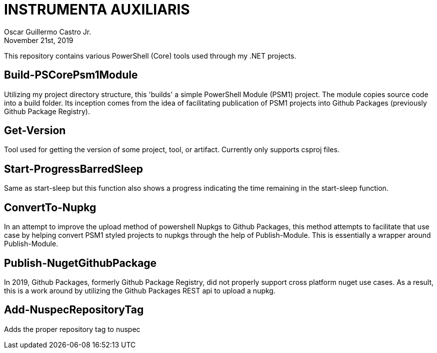 = INSTRUMENTA AUXILIARIS
:author: Oscar Guillermo Castro Jr.
:revdate: November 21st, 2019
:revnum: 1.0.0

This repository contains various PowerShell (Core) tools used through my .NET projects.

== Build-PSCorePsm1Module
Utilizing my project directory structure, this 'builds' a simple PowerShell Module (PSM1) project. The module copies source code into a build folder. Its inception comes from the idea of facilitating publication of PSM1 projects into Github Packages (previously Github Package Registry).

== Get-Version
Tool used for getting the version of some project, tool, or artifact. Currently only supports csproj files.

== Start-ProgressBarredSleep
Same as start-sleep but this function also shows a progress indicating the time remaining in the start-sleep function.

== ConvertTo-Nupkg
In an attempt to improve the upload method of powershell Nupkgs to Github Packages, this method attempts to facilitate that use case by helping convert PSM1 styled projects to nupkgs through the help of Publish-Module.
This is essentially a wrapper around Publish-Module.

== Publish-NugetGithubPackage
In 2019, Github Packages, formerly Github Package Registry, did not properly support cross platform nuget use cases. As a result, this is a work around by utilizing the Github Packages REST api to upload a nupkg.

== Add-NuspecRepositoryTag
Adds the proper repository tag to nuspec